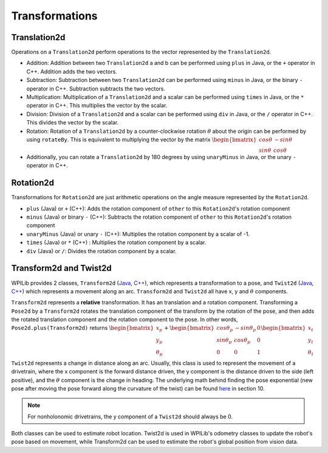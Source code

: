 Transformations
===============

Translation2d
-------------

Operations on a ``Translation2d`` perform operations to the vector represented by the ``Translation2d``.

- Addition: Addition between two ``Translation2d`` a and b can be performed using ``plus`` in Java, or the ``+`` operator in C++. Addition adds the two vectors.
- Subtraction: Subtraction between two ``Translation2d`` can be performed using ``minus`` in Java, or the binary ``-`` operator in C++. Subtraction subtracts the two vectors.
- Multiplication: Multiplication of a ``Translation2d`` and a scalar can be performed using ``times`` in Java, or the ``*`` operator in C++. This multiplies the vector by the scalar.
- Division: Division of a ``Translation2d`` and a scalar can be performed using ``div`` in Java, or the ``/`` operator in C++. This divides the vector by the scalar.
- Rotation: Rotation of a ``Translation2d`` by a counter-clockwise rotation :math:`\theta` about the origin can be performed by using ``rotateBy``. This is equivalent to multiplying the vector by the matrix :math:`\begin{bmatrix} cos\theta & -sin\theta \\ sin\theta & cos\theta \end{bmatrix}`
- Additionally, you can rotate a ``Translation2d`` by 180 degrees by using ``unaryMinus`` in Java, or the unary ``-`` operator in C++.

Rotation2d
----------

Transformations for ``Rotation2d`` are just arithmetic operations on the angle measure represented by the ``Rotation2d``.

- ``plus`` (Java) or ``+`` (C++): Adds the rotation component of ``other`` to this ``Rotation2d``'s rotation component
- ``minus`` (Java) or binary ``-`` (C++): Subtracts the rotation component of ``other`` to this ``Rotation2d``'s rotation component
- ``unaryMinus`` (Java) or unary ``-`` (C++): Multiplies the rotation component by a scalar of -1.
- ``times`` (Java) or ``*`` (C++) : Multiplies the rotation component by a scalar.
- ``div`` (Java) or ``/``: Divides the rotation component by a scalar.

Transform2d and Twist2d
-----------------------

WPILib provides 2 classes, ``Transform2d`` (`Java <https://first.wpi.edu/FRC/roborio/release/docs/java/edu/wpi/first/wpilibj/geometry/Transform2d.html>`__, `C++ <https://first.wpi.edu/FRC/roborio/release/docs/cpp/classfrc_1_1Transform2d.html>`__), which represents a transformation to a pose, and ``Twist2d`` (`Java <https://first.wpi.edu/FRC/roborio/release/docs/java/edu/wpi/first/wpilibj/geometry/Twist2d.html>`__, `C++ <https://first.wpi.edu/FRC/roborio/release/docs/cpp/structfrc_1_1Twist2d.html>`__) which represents a movement along an arc. ``Transform2d`` and ``Twist2d`` all have x, y and :math:`\theta` components.

``Transform2d`` represents a **relative** transformation. It has an translation and a rotation component. Transforming a ``Pose2d`` by a ``Transform2d`` rotates the translation component of the transform by the rotation of the pose, and then adds the rotated translation component and the rotation component to the pose. In other words, ``Pose2d.plus(Transform2d)`` returns :math:`\begin{bmatrix} x_p \\ y_p \\ \theta_p \end{bmatrix}+\begin{bmatrix} cos\theta_p & -sin\theta_p & 0 \\ sin\theta_p & cos\theta_p & 0 \\ 0 & 0 & 1 \end{bmatrix}\begin{bmatrix}x_t \\ y_t \\ \theta_t \end{bmatrix}`

``Twist2d`` represents a change in distance along an arc. Usually, this class is used to represent the movement of a drivetrain, where the x component is the forward distance driven, the y component is the distance driven to the side (left positive), and the :math:`\theta` component is the change in heading. The underlying math behind finding the pose exponential (new pose after moving the pose forward along the curvature of the twist) can be found `here <https://file.tavsys.net/control/controls-engineering-in-frc.pdf>`_ in section 10.

.. note:: For nonholonomic drivetrains, the y component of a ``Twist2d`` should always be 0.

Both classes can be used to estimate robot location. Twist2d is used in WPILib's odometry classes to update the robot's pose based on movement, while Transform2d can be used to estimate the robot's global position from vision data.
